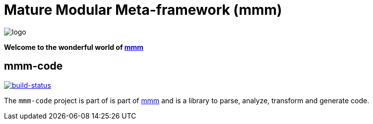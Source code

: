 = Mature Modular Meta-framework (mmm)

image:https://raw.github.com/m-m-m/mmm/master/src/site/resources/images/logo.png[logo]

*Welcome to the wonderful world of http://m-m-m.sourceforge.net/index.html[mmm]*

== mmm-code

image:https://travis-ci.org/m-m-m/code.svg?branch=master["build-status",link="https://travis-ci.org/m-m-m/code"]

The `mmm-code` project is part of is part of link:../../../mmm#mmm[mmm] and 
is a library to parse, analyze, transform and generate code.
